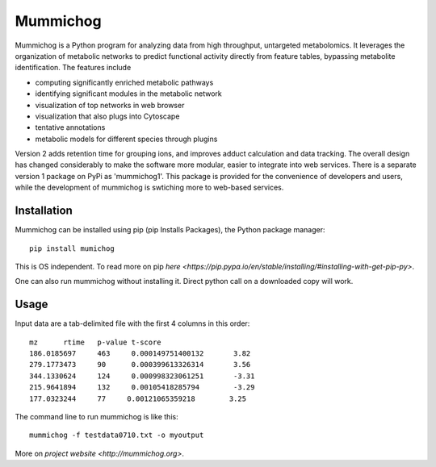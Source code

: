 Mummichog
=========

Mummichog is a Python program for analyzing data from high throughput, untargeted metabolomics. It leverages the organization of metabolic networks to predict functional activity directly from feature tables, bypassing metabolite identification. The features include

* computing significantly enriched metabolic pathways
* identifying significant modules in the metabolic network
* visualization of top networks in web browser
* visualization that also plugs into Cytoscape
* tentative annotations
* metabolic models for different species through plugins

Version 2 adds retention time for grouping ions, and improves adduct calculation and data tracking. The overall design has changed considerably to make the software more modular, easier to integrate into web services.
There is a separate version 1 package on PyPi as 'mummichog1'. 
This package is provided for the convenience of developers and users, while the development of mummichog is swtiching more to web-based services.


Installation
------------
Mummichog can be installed using pip (pip Installs Packages), the Python package manager:

::

    pip install mumichog

This is OS independent. To read more on pip `here <https://pip.pypa.io/en/stable/installing/#installing-with-get-pip-py>`.

One can also run mummichog without installing it. Direct python call on a downloaded copy will work.


Usage
-----
Input data are a tab-delimited file with the first 4 columns in this order:

::

	mz      rtime   p-value t-score
	186.0185697     463     0.000149751400132       3.82
	279.1773473     90      0.000399613326314       3.56
	344.1330624     124     0.000998323061251       -3.31
	215.9641894     132     0.00105418285794        -3.29
	177.0323244     77     0.00121065359218        3.25

The command line to run mummichog is like this:

::

	mummichog -f testdata0710.txt -o myoutput


More on `project website <http://mummichog.org>`.



